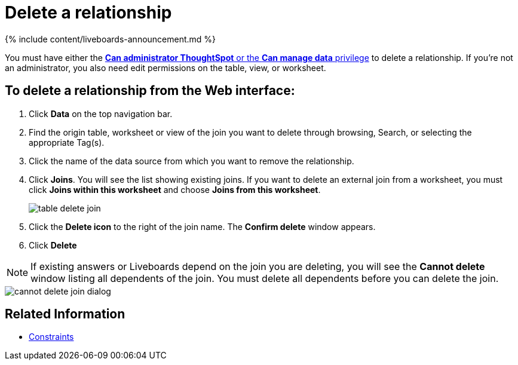 = Delete a relationship
:last_updated: 11/05/2021
:linkattrs:
:experimental:
:page-aliases: /admin/data-modeling/delete-relationship.adoc
:description: You can delete a relationship between tables through the ThoughtSpot application.


{% include content/liveboards-announcement.md %}

You must have either the xref:groups-privileges.adoc[*Can administrator ThoughtSpot* or the *Can manage data* privilege] to delete a relationship.
If you're not an administrator, you also need edit permissions on the table, view, or worksheet.

== To delete a relationship from the Web interface:

. Click *Data* on the top navigation bar.
. Find the origin table, worksheet or view of the join you want to delete through browsing, Search, or selecting the appropriate Tag(s).
. Click the name of the data source from which you want to remove the relationship.
. Click *Joins*.
You will see the list showing existing joins.
If you want to delete an external join from a worksheet, you must click *Joins within this worksheet* and choose *Joins from this worksheet*.
+
image::table-delete-join.png[]

. Click the *Delete icon* to the right of the join name.
The *Confirm delete* window appears.
. Click *Delete*

NOTE: If existing answers or Liveboards depend on the join you are deleting, you will see the *Cannot delete* window listing all dependents of the join.
You must delete all dependents before you can delete the join.

image::cannot-delete-join-dialog.png[]

== Related Information

* xref:constraints.adoc[Constraints]
